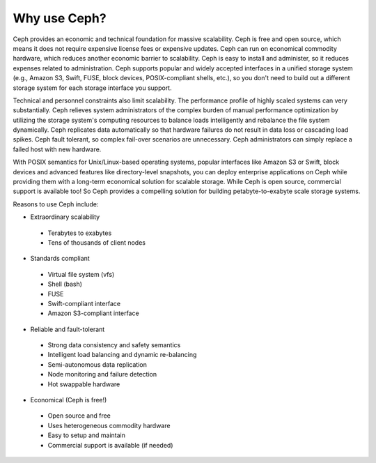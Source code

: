 =============
Why use Ceph?
=============
Ceph provides an economic and technical foundation for massive scalability. Ceph is free and open source, 
which means it does not require expensive license fees or expensive updates. Ceph can run on economical 
commodity hardware, which reduces another economic barrier to scalability. Ceph is easy to install and administer, 
so it reduces expenses related to administration. Ceph supports popular and widely accepted interfaces in a 
unified storage system (e.g., Amazon S3, Swift, FUSE, block devices, POSIX-compliant shells, etc.), so you don't 
need to build out a different storage system for each storage interface you support.

Technical and personnel constraints also limit scalability. The performance profile of highly scaled systems 
can very substantially. Ceph relieves system administrators of the complex burden of manual performance optimization
by utilizing the storage system's computing resources to balance loads intelligently and rebalance the file system dynamically.
Ceph replicates data automatically so that hardware failures do not result in data loss or cascading load spikes.
Ceph fault tolerant, so complex fail-over scenarios are unnecessary. Ceph administrators can simply replace a failed host 
with new hardware. 

With POSIX semantics for Unix/Linux-based operating systems, popular interfaces like Amazon S3 or Swift, block devices
and advanced features like directory-level snapshots, you can deploy enterprise applications on Ceph while 
providing them with a long-term economical solution for scalable storage. While Ceph is open source, commercial 
support is available too! So Ceph provides a compelling solution for building petabyte-to-exabyte scale storage systems.

Reasons to use Ceph include:

- Extraordinary scalability

 - Terabytes to exabytes
 - Tens of thousands of client nodes

- Standards compliant

 - Virtual file system (vfs)
 - Shell (bash)
 - FUSE
 - Swift-compliant interface
 - Amazon S3-compliant interface

- Reliable and fault-tolerant

 - Strong data consistency and safety semantics
 - Intelligent load balancing and dynamic re-balancing
 - Semi-autonomous data replication
 - Node monitoring and failure detection 
 - Hot swappable hardware

- Economical (Ceph is free!)

 - Open source and free
 - Uses heterogeneous commodity hardware
 - Easy to setup and maintain
 - Commercial support is available (if needed)